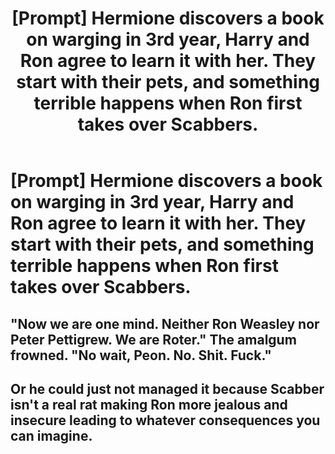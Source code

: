 #+TITLE: [Prompt] Hermione discovers a book on warging in 3rd year, Harry and Ron agree to learn it with her. They start with their pets, and something terrible happens when Ron first takes over Scabbers.

* [Prompt] Hermione discovers a book on warging in 3rd year, Harry and Ron agree to learn it with her. They start with their pets, and something terrible happens when Ron first takes over Scabbers.
:PROPERTIES:
:Author: IrvingMintumble
:Score: 34
:DateUnix: 1567580267.0
:DateShort: 2019-Sep-04
:FlairText: Prompt
:END:

** "Now we are one mind. Neither Ron Weasley nor Peter Pettigrew. We are Roter." The amalgum frowned. "No wait, Peon. No. Shit. Fuck."
:PROPERTIES:
:Author: ConfusedPolatBear
:Score: 27
:DateUnix: 1567621419.0
:DateShort: 2019-Sep-04
:END:


** Or he could just not managed it because Scabber isn't a real rat making Ron more jealous and insecure leading to whatever consequences you can imagine.
:PROPERTIES:
:Author: MoleOfWar
:Score: 6
:DateUnix: 1567631261.0
:DateShort: 2019-Sep-05
:END:
